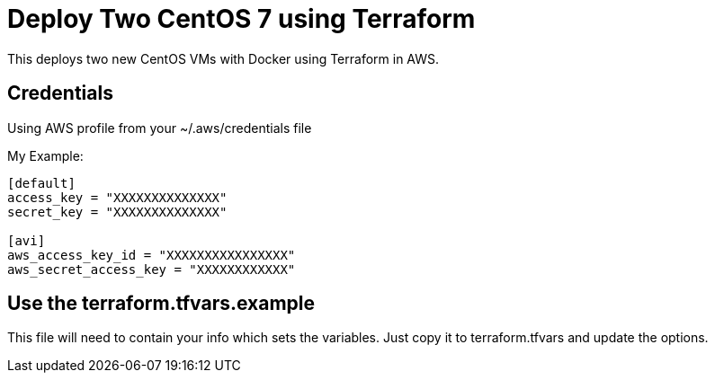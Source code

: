 = Deploy Two CentOS 7 using Terraform

This deploys two new CentOS VMs with Docker using Terraform in AWS.

== Credentials

Using AWS profile from your ~/.aws/credentials file


My Example:
----
[default]
access_key = "XXXXXXXXXXXXXX"
secret_key = "XXXXXXXXXXXXXX"

[avi]
aws_access_key_id = "XXXXXXXXXXXXXXXX"
aws_secret_access_key = "XXXXXXXXXXXX"
----


== Use the terraform.tfvars.example
This file will need to contain your info which sets the variables. Just copy it to terraform.tfvars and update the options. 
